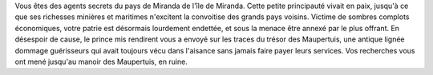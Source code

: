 

Vous êtes des agents secrets du pays de Miranda de l'île de Miranda. Cette petite principauté vivait en paix, jusqu'à ce que ses richesses minières et maritimes n'excitent la convoitise des grands pays voisins. Victime de sombres complots économiques, votre patrie est désormais lourdement endettée, et sous la menace être annexé par le plus offrant. En désespoir de cause, le prince mis rendirent vous a envoyé sur les traces du trésor des Maupertuis, une antique lignée dommage guérisseurs qui avait toujours vécu dans l'aisance sans jamais faire payer leurs services. Vos recherches vous ont mené jusqu'au manoir des Maupertuis, en ruine.
